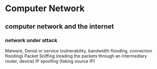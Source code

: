 * Computer Network

** computer network and the internet

*** network under attack

Malware, Denial or service (vulnerability, bandwidth flooding, connection flooding)
Packet Sniffing (reading the packets through an intermediary router, device)
IP spoofing (faking source IP)

*** 
